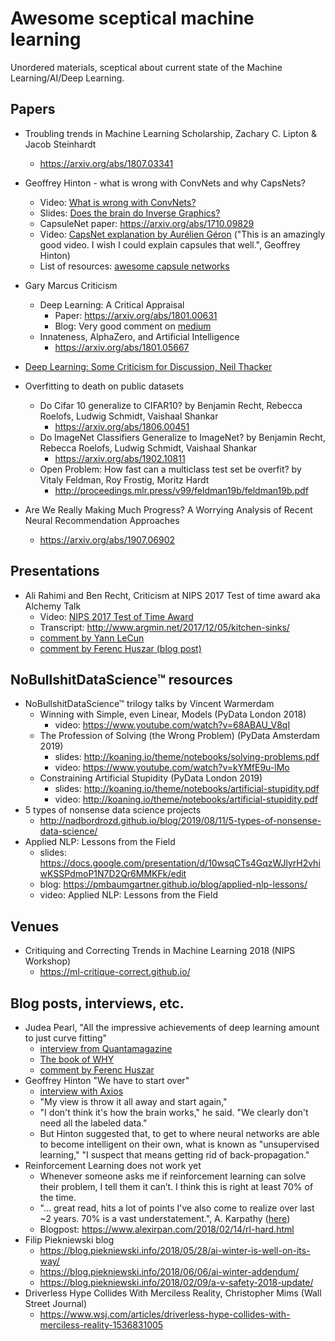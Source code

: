 * Awesome sceptical machine learning

Unordered materials, sceptical about current state of the Machine Learning/AI/Deep Learning.

** Papers
  + Troubling trends in Machine Learning Scholarship, Zachary C. Lipton & Jacob Steinhardt
    + https://arxiv.org/abs/1807.03341

  + Geoffrey Hinton - what is wrong with ConvNets and why CapsNets?
    + Video: [[https://www.youtube.com/watch?v=rTawFwUvnLE][What is wrong with ConvNets?]]
    + Slides: [[http://cseweb.ucsd.edu/~gary/cs200/s12/Hinton.pdf][Does the brain do Inverse Graphics?]]
    + CapsuleNet paper: https://arxiv.org/abs/1710.09829
    + Video: [[https://www.youtube.com/watch?v=pPN8d0E3900][CapsNet explanation by Aurélien Géron]] ("This is an amazingly good video. I wish I could explain capsules that well.", Geoffrey Hinton)
    + List of resources: [[https://github.com/sekwiatkowski/awesome-capsule-networks][awesome capsule networks]]

  + Gary Marcus Criticism
    + Deep Learning: A Critical Appraisal
      + Paper: https://arxiv.org/abs/1801.00631
      + Blog: Very good comment on [[https://medium.com/@GaryMarcus/in-defense-of-skepticism-about-deep-learning-6e8bfd5ae0f1][medium]]
    + Innateness, AlphaZero, and Artificial Intelligence
      + https://arxiv.org/abs/1801.05667

  + [[http://www.tina-vision.net/docs/memos/2018-002.pdf][Deep Learning: Some Criticism for Discussion, Neil Thacker]]

  + Overfitting to death on public datasets
    + Do Cifar 10 generalize to CIFAR10? by Benjamin Recht, Rebecca Roelofs, Ludwig Schmidt, Vaishaal Shankar
      + https://arxiv.org/abs/1806.00451

    + Do ImageNet Classifiers Generalize to ImageNet? by Benjamin Recht, Rebecca Roelofs, Ludwig Schmidt, Vaishaal Shankar
      + https://arxiv.org/abs/1902.10811

    + Open Problem: How fast can a multiclass test set be overfit? by Vitaly Feldman, Roy Frostig, Moritz Hardt
      + http://proceedings.mlr.press/v99/feldman19b/feldman19b.pdf

  + Are We Really Making Much Progress? A Worrying Analysis of Recent Neural Recommendation Approaches
    + https://arxiv.org/abs/1907.06902

** Presentations
   + Ali Rahimi and Ben Recht, Criticism at NIPS 2017 Test of time award aka Alchemy Talk
     + Video: [[https://www.youtube.com/watch?v=Qi1Yry33TQE][NIPS 2017 Test of Time Award]]
     + Transcript: http://www.argmin.net/2017/12/05/kitchen-sinks/
     + [[https://www.facebook.com/yann.lecun/posts/10154938130592143][comment by Yann LeCun]]
     + [[https://www.inference.vc/my-thoughts-on-alchemy/][comment by Ferenc Huszar (blog post)]]

** NoBullshitDataScience™ resources
   + NoBullshitDataScience™ trilogy talks by Vincent Warmerdam
     + Winning with Simple, even Linear, Models (PyData London 2018)
       + video: https://www.youtube.com/watch?v=68ABAU_V8qI
     + The Profession of Solving (the Wrong Problem) (PyData Amsterdam 2019)
       + slides: http://koaning.io/theme/notebooks/solving-problems.pdf
       + video: https://www.youtube.com/watch?v=kYMfE9u-lMo
     + Constraining Artificial Stupidity (PyData London 2019)
       + slides: http://koaning.io/theme/notebooks/artificial-stupidity.pdf
       + video: http://koaning.io/theme/notebooks/artificial-stupidity.pdf
   + 5 types of nonsense data science projects
     + http://nadbordrozd.github.io/blog/2019/08/11/5-types-of-nonsense-data-science/
   + Applied NLP: Lessons from the Field
     + slides: https://docs.google.com/presentation/d/10wsqCTs4GqzWJlyrH2vhiwKSSPdmoP1N7D2Qr6MMKFk/edit
     + blog: https://pmbaumgartner.github.io/blog/applied-nlp-lessons/
     + video: Applied NLP: Lessons from the Field

** Venues
   + Critiquing and Correcting Trends in Machine Learning 2018 (NIPS Workshop)
     + https://ml-critique-correct.github.io/

** Blog posts, interviews, etc.
   + Judea Pearl, "All the impressive achievements of deep learning amount to just curve fitting"
     + [[https://www.quantamagazine.org/to-build-truly-intelligent-machines-teach-them-cause-and-effect-20180515/][interview from Quantamagazine]]
     + [[http://bayes.cs.ucla.edu/WHY/][The book of WHY]]
     + [[https://www.inference.vc/untitled/][comment by Ferenc Huszar]]

   + Geoffrey Hinton "We have to start over"
     + [[https://www.axios.com/artificial-intelligence-pioneer-says-we-need-to-start-over-1513305524-f619efbd-9db0-4947-a9b2-7a4c310a28fe.html][interview with Axios]]
     + "My view is throw it all away and start again,"
     + "I don't think it's how the brain works," he said. "We clearly don't need all the labeled data."
     + But Hinton suggested that, to get to where neural networks are able to become intelligent on their own, what is known as "unsupervised learning," "I suspect that means getting rid of back-propagation."

   + Reinforcement Learning does not work yet
     + Whenever someone asks me if reinforcement learning can solve their problem, I tell them it can’t. I think this is right at least 70% of the time.
     + "… great read, hits a lot of points I've also come to realize over last ~2 years. 70% is a vast understatement.", A. Karpathy ([[https://twitter.com/karpathy/status/963850798886039552][here]])
     + Blogpost: https://www.alexirpan.com/2018/02/14/rl-hard.html

   + Filip Piekniewski blog
     + https://blog.piekniewski.info/2018/05/28/ai-winter-is-well-on-its-way/
     + https://blog.piekniewski.info/2018/06/06/ai-winter-addendum/
     + https://blog.piekniewski.info/2018/02/09/a-v-safety-2018-update/

   + Driverless Hype Collides With Merciless Reality,  Christopher Mims (Wall Street Journal)
     + https://www.wsj.com/articles/driverless-hype-collides-with-merciless-reality-1536831005
